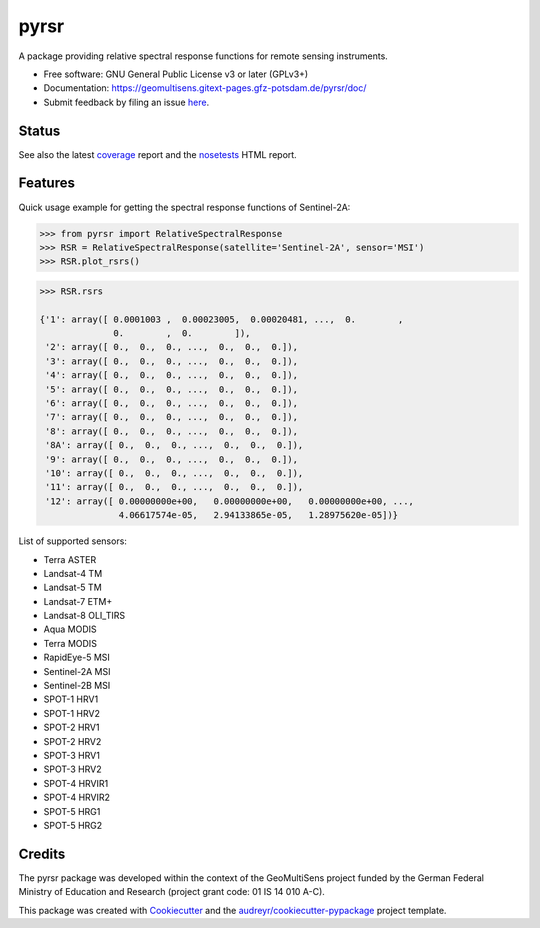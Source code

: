 =====
pyrsr
=====

A package providing relative spectral response functions for remote sensing instruments.

* Free software: GNU General Public License v3 or later (GPLv3+)
* Documentation: https://geomultisens.gitext-pages.gfz-potsdam.de/pyrsr/doc/
* Submit feedback by filing an issue `here <https://gitext.gfz-potsdam.de/geomultisens/pyrsr/issues>`__.


Status
------

.. image:: https://gitext.gfz-potsdam.de/geomultisens/pyrsr/badges/master/pipeline.svg
        :target: https://gitext.gfz-potsdam.de/geomultisens/pyrsr/commits/master
.. image:: https://gitext.gfz-potsdam.de/geomultisens/pyrsr/badges/master/coverage.svg
        :target: https://geomultisens.gitext-pages.gfz-potsdam.de/pyrsr/coverage/
.. image:: https://img.shields.io/pypi/v/pyrsr.svg
        :target: https://pypi.python.org/pypi/pyrsr
.. image:: https://img.shields.io/pypi/l/pyrsr.svg
        :target: https://gitext.gfz-potsdam.de/geomultisens/pyrsr/blob/master/LICENSE
.. image:: https://img.shields.io/pypi/pyversions/pyrsr.svg
        :target: https://img.shields.io/pypi/pyversions/pyrsr.svg
.. image:: https://img.shields.io/pypi/dm/pyrsr.svg
        :target: https://pypi.python.org/pypi/pyrsr
.. .. image:: https://img.shields.io/travis/danschef/pyrsr.svg
        :target: https://travis-ci.org/danschef/pyrsr
.. .. image:: https://readthedocs.org/projects/pyrsr/badge/?version=latest
        :target: https://pyrsr.readthedocs.io/en/latest/?badge=latest
        :alt: Documentation Status
.. .. image:: https://pyup.io/repos/github/danschef/pyrsr/shield.svg
     :target: https://pyup.io/repos/github/danschef/pyrsr/
     :alt: Updates

See also the latest coverage_ report and the nosetests_ HTML report.


Features
--------

Quick usage example for getting the spectral response functions of Sentinel-2A:

.. code-block::

    >>> from pyrsr import RelativeSpectralResponse
    >>> RSR = RelativeSpectralResponse(satellite='Sentinel-2A', sensor='MSI')
    >>> RSR.plot_rsrs()

.. image:: https://gitext.gfz-potsdam.de/geomultisens/pyrsr/raw/master/docs/images/S2A_RSRs.png

.. code-block::

    >>> RSR.rsrs

    {'1': array([ 0.0001003 ,  0.00023005,  0.00020481, ...,  0.        ,
                  0.        ,  0.        ]),
     '2': array([ 0.,  0.,  0., ...,  0.,  0.,  0.]),
     '3': array([ 0.,  0.,  0., ...,  0.,  0.,  0.]),
     '4': array([ 0.,  0.,  0., ...,  0.,  0.,  0.]),
     '5': array([ 0.,  0.,  0., ...,  0.,  0.,  0.]),
     '6': array([ 0.,  0.,  0., ...,  0.,  0.,  0.]),
     '7': array([ 0.,  0.,  0., ...,  0.,  0.,  0.]),
     '8': array([ 0.,  0.,  0., ...,  0.,  0.,  0.]),
     '8A': array([ 0.,  0.,  0., ...,  0.,  0.,  0.]),
     '9': array([ 0.,  0.,  0., ...,  0.,  0.,  0.]),
     '10': array([ 0.,  0.,  0., ...,  0.,  0.,  0.]),
     '11': array([ 0.,  0.,  0., ...,  0.,  0.,  0.]),
     '12': array([ 0.00000000e+00,   0.00000000e+00,   0.00000000e+00, ...,
                   4.06617574e-05,   2.94133865e-05,   1.28975620e-05])}


List of supported sensors:

* Terra ASTER
* Landsat-4 TM
* Landsat-5 TM
* Landsat-7 ETM+
* Landsat-8 OLI_TIRS
* Aqua MODIS
* Terra MODIS
* RapidEye-5 MSI
* Sentinel-2A MSI
* Sentinel-2B MSI
* SPOT-1 HRV1
* SPOT-1 HRV2
* SPOT-2 HRV1
* SPOT-2 HRV2
* SPOT-3 HRV1
* SPOT-3 HRV2
* SPOT-4 HRVIR1
* SPOT-4 HRVIR2
* SPOT-5 HRG1
* SPOT-5 HRG2


Credits
-------

The pyrsr package was developed within the context of the GeoMultiSens project funded
by the German Federal Ministry of Education and Research (project grant code: 01 IS 14 010 A-C).

This package was created with Cookiecutter_ and the `audreyr/cookiecutter-pypackage`_ project template.

.. _Cookiecutter: https://github.com/audreyr/cookiecutter
.. _`audreyr/cookiecutter-pypackage`: https://github.com/audreyr/cookiecutter-pypackage
.. _coverage: https://geomultisens.gitext-pages.gfz-potsdam.de/pyrsr/coverage/
.. _nosetests: https://geomultisens.gitext-pages.gfz-potsdam.de/pyrsr/nosetests_reports/nosetests.html
